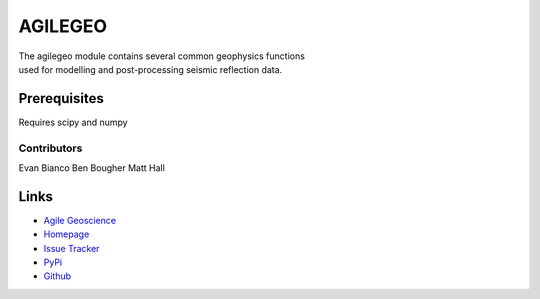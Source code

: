 ===========
AGILEGEO
===========
.. line-block::
   The agilegeo module contains several common geophysics functions 
   used for modelling and post-processing seismic reflection data.



Prerequisites
++++++++++++++++
Requires scipy and numpy

Contributors
=============
Evan Bianco
Ben Bougher
Matt Hall



Links
+++++++

* `Agile Geoscience <http://www.agilegeoscience.com>`_
* `Homepage <http://agile-geoscience.github.com/agilegeo/>`_
* `Issue Tracker <https://github.com/agile-geoscience/agilegeo/issues/>`_


* `PyPi <http://pypi.python.org/pypi/agilegeo/>`_
* `Github <https://github.com/agile-geoscience/agilegeo>`_
